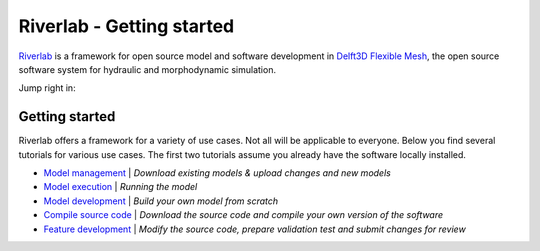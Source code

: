 .. contact; koen.berends@deltares.nl

===========================
Riverlab - Getting started
===========================

`Riverlab <https://oss.deltares.nl/web/riverlab-models/>`_ is a framework for open source model and software development in `Delft3D Flexible Mesh <https://oss.deltares.nl/web/delft3dfm>`_, the open source software system for hydraulic and morphodynamic simulation. 

Jump right in:

Getting started
---------------------------
Riverlab offers a framework for a variety of use cases. Not all will be applicable to everyone. Below you find several tutorials for various use cases. The first two tutorials assume you already have the software locally installed.


- `Model management </tutorials/model_testing.rst>`_ | *Download existing models & upload changes and new models*
- `Model execution </tutorials/model_execution.rst>`_ | *Running the model*
- `Model development </tutorials/model_development.rst>`_ | *Build your own model from scratch*
- `Compile source code </tutorials/compile_sourcecode.rst>`_ | *Download the source code and compile your own version of the software*
- `Feature development </tutorials/feature_development.rst>`_ | *Modify the source code, prepare validation test and submit changes for review*


